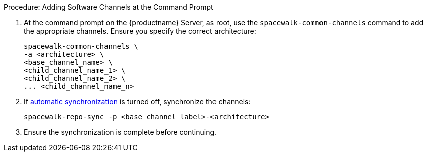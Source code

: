 .Procedure: Adding Software Channels at the Command Prompt
. At the command prompt on the {productname} Server, as root, use the [command]``spacewalk-common-channels`` command to add the appropriate channels.
  Ensure you specify the correct architecture:
+
----
spacewalk-common-channels \
-a <architecture> \
<base_channel_name> \
<child_channel_name_1> \
<child_channel_name_2> \
... <child_channel_name_n>
----
. If xref:administration:custom-channels.adoc#_custom_channel_synchronization[automatic synchronization] is turned off, synchronize the channels:
+
----
spacewalk-repo-sync -p <base_channel_label>-<architecture>
----
. Ensure the synchronization is complete before continuing.
